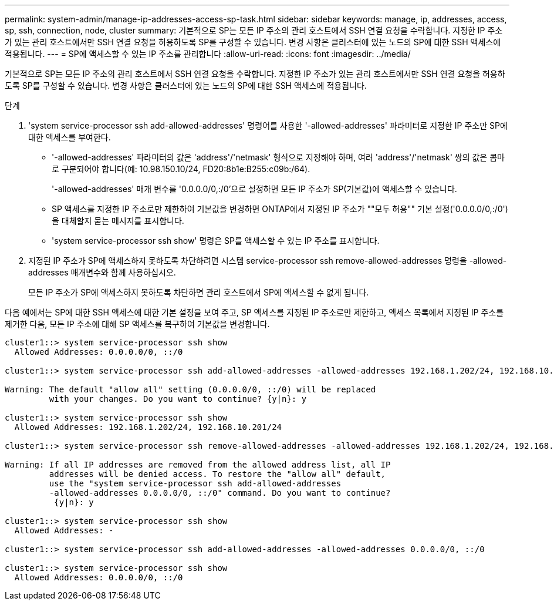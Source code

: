 ---
permalink: system-admin/manage-ip-addresses-access-sp-task.html 
sidebar: sidebar 
keywords: manage, ip, addresses, access, sp, ssh, connection, node, cluster 
summary: 기본적으로 SP는 모든 IP 주소의 관리 호스트에서 SSH 연결 요청을 수락합니다. 지정한 IP 주소가 있는 관리 호스트에서만 SSH 연결 요청을 허용하도록 SP를 구성할 수 있습니다. 변경 사항은 클러스터에 있는 노드의 SP에 대한 SSH 액세스에 적용됩니다. 
---
= SP에 액세스할 수 있는 IP 주소를 관리합니다
:allow-uri-read: 
:icons: font
:imagesdir: ../media/


[role="lead"]
기본적으로 SP는 모든 IP 주소의 관리 호스트에서 SSH 연결 요청을 수락합니다. 지정한 IP 주소가 있는 관리 호스트에서만 SSH 연결 요청을 허용하도록 SP를 구성할 수 있습니다. 변경 사항은 클러스터에 있는 노드의 SP에 대한 SSH 액세스에 적용됩니다.

.단계
. 'system service-processor ssh add-allowed-addresses' 명령어를 사용한 '-allowed-addresses' 파라미터로 지정한 IP 주소만 SP에 대한 액세스를 부여한다.
+
** '-allowed-addresses' 파라미터의 값은 'address'/'netmask' 형식으로 지정해야 하며, 여러 'address'/'netmask' 쌍의 값은 콤마로 구분되어야 합니다(예: 10.98.150.10/24, FD20:8b1e:B255:c09b:/64).
+
'-allowed-addresses' 매개 변수를 '0.0.0.0/0,:/0'으로 설정하면 모든 IP 주소가 SP(기본값)에 액세스할 수 있습니다.

** SP 액세스를 지정한 IP 주소로만 제한하여 기본값을 변경하면 ONTAP에서 지정된 IP 주소가 ""모두 허용"" 기본 설정('0.0.0.0/0,:/0')을 대체할지 묻는 메시지를 표시합니다.
** 'system service-processor ssh show' 명령은 SP를 액세스할 수 있는 IP 주소를 표시합니다.


. 지정된 IP 주소가 SP에 액세스하지 못하도록 차단하려면 시스템 service-processor ssh remove-allowed-addresses 명령을 -allowed-addresses 매개변수와 함께 사용하십시오.
+
모든 IP 주소가 SP에 액세스하지 못하도록 차단하면 관리 호스트에서 SP에 액세스할 수 없게 됩니다.



다음 예에서는 SP에 대한 SSH 액세스에 대한 기본 설정을 보여 주고, SP 액세스를 지정된 IP 주소로만 제한하고, 액세스 목록에서 지정된 IP 주소를 제거한 다음, 모든 IP 주소에 대해 SP 액세스를 복구하여 기본값을 변경합니다.

[listing]
----
cluster1::> system service-processor ssh show
  Allowed Addresses: 0.0.0.0/0, ::/0

cluster1::> system service-processor ssh add-allowed-addresses -allowed-addresses 192.168.1.202/24, 192.168.10.201/24

Warning: The default "allow all" setting (0.0.0.0/0, ::/0) will be replaced
         with your changes. Do you want to continue? {y|n}: y

cluster1::> system service-processor ssh show
  Allowed Addresses: 192.168.1.202/24, 192.168.10.201/24

cluster1::> system service-processor ssh remove-allowed-addresses -allowed-addresses 192.168.1.202/24, 192.168.10.201/24

Warning: If all IP addresses are removed from the allowed address list, all IP
         addresses will be denied access. To restore the "allow all" default,
         use the "system service-processor ssh add-allowed-addresses
         -allowed-addresses 0.0.0.0/0, ::/0" command. Do you want to continue?
          {y|n}: y

cluster1::> system service-processor ssh show
  Allowed Addresses: -

cluster1::> system service-processor ssh add-allowed-addresses -allowed-addresses 0.0.0.0/0, ::/0

cluster1::> system service-processor ssh show
  Allowed Addresses: 0.0.0.0/0, ::/0
----